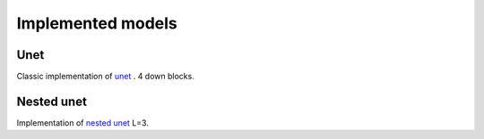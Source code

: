 Implemented models
=====================

Unet
-----

Classic implementation of `unet <https://arxiv.org/pdf/1505.04597.pdf>`_ .
4 down blocks.


Nested unet
-----------

Implementation of `nested unet <https://www.ncbi.nlm.nih.gov/pmc/articles/PMC7329239/>`_ L=3.
